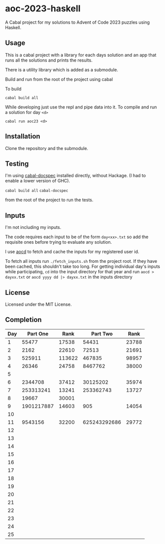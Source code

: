* aoc-2023-haskell
A Cabal project for my solutions to Advent of Code 2023 puzzles using Haskell.

** Usage
This is a cabal project with a library for each days solution and an app that runs all the solutions and prints the results.

There is a utility library which is added as a submodule.

Build and run from the root of the project using cabal
 
 To build 
 
 =cabal build all=

 While developing just use the repl and pipe data into it. To compile and run a solution for day =<d>=

 =cabal run aoc23 <d>=

** Installation
Clone the repository and the submodule.

** Testing
I'm using [[https://github.com/phadej/cabal-extras/tree/master][cabal-docspec]] installed directly, without Hackage. (I had to enable a lower version of GHC).

=cabal build all=
=cabal-docspec=

from the root of the project to run the tests.
  
** Inputs
I'm not including my inputs.

The code requires each input to be of the form =day<xx>.txt= so add the requisite ones before trying to evaluate any solution.

I use [[https://github.com/wimglenn/advent-of-code-data][aocd]] to fetch and cache the inputs for my registered user id.

To fetch all inputs run =./fetch_inputs.sh= from the project root. If they have been cached, this shouldn't take too long.
For getting individual day's inputs while participating, =cd= into the input directory for that year and run =aocd > dayxx.txt= or =aocd yyyy dd |> dayxx.txt= in the inputs directory

** License
Licensed under the MIT License.

** Completion

 | Day |   Part One |   Rank |     Part Two |  Rank |
 |-----+------------+--------+--------------+-------|
 |   1 |      55477 |  17538 |        54431 | 23788 |
 |   2 |       2162 |  22610 |        72513 | 21691 |
 |   3 |     525911 | 113622 |       467835 | 98957 |
 |   4 |      26346 |  24758 |      8467762 | 38000 |
 |   5 |            |        |              |       |
 |   6 |    2344708 |  37412 |     30125202 | 35974 |
 |   7 |  253313241 |  13241 |    253362743 | 13727 |
 |   8 |      19667 |  30001 |              |       |
 |   9 | 1901217887 |  14603 |          905 | 14054 |
 |  10 |            |        |              |       |
 |  11 |    9543156 |  32200 | 625243292686 | 29772 |
 |  12 |            |        |              |       |
 |  13 |            |        |              |       |
 |  14 |            |        |              |       |
 |  15 |            |        |              |       |
 |  16 |            |        |              |       |
 |  17 |            |        |              |       |
 |  18 |            |        |              |       |
 |  19 |            |        |              |       |
 |  20 |            |        |              |       |
 |  21 |            |        |              |       |
 |  22 |            |        |              |       |
 |  23 |            |        |              |       |
 |  24 |            |        |              |       |
 |  25 |            |        |              |       |
  

  
